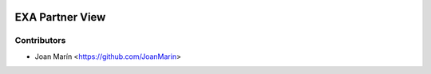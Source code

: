 .. image:: https://img.shields.io/badge/license-AGPL--3-blue.png
   :target: https://www.gnu.org/licenses/agpl
   :alt: License: AGPL-3

================
EXA Partner View
================

Contributors
------------

* Joan Marín <https://github.com/JoanMarin>
